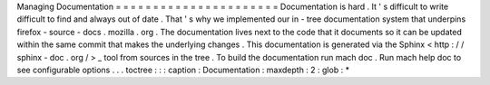 Managing
Documentation
=
=
=
=
=
=
=
=
=
=
=
=
=
=
=
=
=
=
=
=
=
=
Documentation
is
hard
.
It
'
s
difficult
to
write
difficult
to
find
and
always
out
of
date
.
That
'
s
why
we
implemented
our
in
-
tree
documentation
system
that
underpins
firefox
-
source
-
docs
.
mozilla
.
org
.
The
documentation
lives
next
to
the
code
that
it
documents
so
it
can
be
updated
within
the
same
commit
that
makes
the
underlying
changes
.
This
documentation
is
generated
via
the
Sphinx
<
http
:
/
/
sphinx
-
doc
.
org
/
>
_
tool
from
sources
in
the
tree
.
To
build
the
documentation
run
mach
doc
.
Run
mach
help
doc
to
see
configurable
options
.
.
.
toctree
:
:
:
caption
:
Documentation
:
maxdepth
:
2
:
glob
:
*
